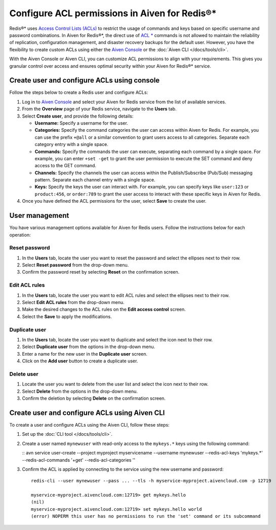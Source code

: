 Configure ACL permissions in Aiven for Redis®*
==============================================

Redis®* uses `Access Control Lists (ACLs) <https://redis.io/docs/management/security/acl/>`_ to restrict the usage of commands and keys based on specific username and password combinations. In Aiven for Redis®*, the direct use of  `ACL * <https://redis.io/commands/acl-list/>`_ commands is not allowed to maintain the reliability of replication, configuration management, and disaster recovery backups for the default user. However, you have the flexibility to create custom ACLs using either the `Aiven Console <https://console.aiven.io/>`_ or the :doc:`Aiven CLI </docs/tools/cli>`.

With the Aiven Console or Aiven CLI, you can customize ACL permissions to align with your requirements. This gives you granular control over access and ensures optimal security within your Aiven for Redis®* service.


Create user and configure ACLs using console
-----------------------------------------------
Follow the steps below to create a Redis user and configure ACLs: 

1. Log in to `Aiven Console <https://console.aiven.io/>`_ and select your Aiven for Redis service from the list of available services.
2. From the **Overview** page of your Redis service, navigate to the **Users** tab.
3. Select **Create user**, and provide the following details: 
   
   * **Username:** Specify a username for the user.
   * **Categories:** Specify the command categories the user can access within Aiven for Redis. For example, you can use the prefix ``+@all`` or a similar convention to grant users access to all categories. Separate each category entry with a single space.
   * **Commands:** Specify the commands the user can execute, separating each command by a single space. For example, you can enter ``+set -get`` to grant the user permission to execute the SET command and deny access to the GET command. 
   * **Channels:** Specify the channels the user can access within the Publish/Subscribe (Pub/Sub) messaging pattern. Separate each channel entry with a single space.
   * **Keys:** Specify the keys the user can interact with. For example, you can specify keys like ``user:123`` or  ``product:456``, or ``order:789`` to grant the user access to interact with these specific keys in Aiven for Redis. 
  
4. Once you have defined the ACL permissions for the user, select **Save** to create the user.


User management
----------------
You have various management options available for Aiven for Redis users. Follow the instructions below for each operation:

Reset password
`````````````````
1. In the **Users** tab, locate the user you want to reset the password and select the ellipses next to their row.
2. Select **Reset password** from the drop-down menu.
3. Confirm the password reset by selecting **Reset** on the confirmation screen.

Edit ACL rules
```````````````
1. In the **Users** tab, locate the user you want to edit ACL rules and select the ellipses next to their row.
2. Select **Edit ACL rules** from the drop-down menu.
3. Make the desired changes to the ACL rules on the **Edit access control** screen.
4. Select the **Save**  to apply the modifications.

Duplicate user
```````````````
1. In the **Users** tab, locate the user you want to duplicate and select the icon next to their row.
2. Select **Duplicate user** from the options in the drop-down menu.
3. Enter a name for the new user in the **Duplicate user** screen.
4. Click on the **Add user** button to create a duplicate user.

Delete user
`````````````
1. Locate the user you want to delete from the user list and select the icon next to their row.
2. Select **Delete** from the options in the drop-down menu.
3. Confirm the deletion by selecting **Delete** on the confirmation screen.


Create user and configure ACLs using Aiven CLI
-----------------------------------------------

To create a user and configure ACLs using the Aiven CLI, follow these steps:

1. Set up the :doc:`CLI tool </docs/tools/cli>`. 

2. Create a user named ``mynewuser`` with read-only access to the ``mykeys.*`` keys using the following command:
   
   :: 
   avn service user-create --project myproject myservicename --username mynewuser --redis-acl-keys 'mykeys.*' --redis-acl-commands '+get' --redis-acl-categories ''

3. Confirm the ACL is applied by connecting to the service using the new username and password::

    redis-cli --user mynewuser --pass ... --tls -h myservice-myproject.aivencloud.com -p 12719

    myservice-myproject.aivencloud.com:12719> get mykeys.hello
    (nil)
    myservice-myproject.aivencloud.com:12719> set mykeys.hello world
    (error) NOPERM this user has no permissions to run the 'set' command or its subcommand

